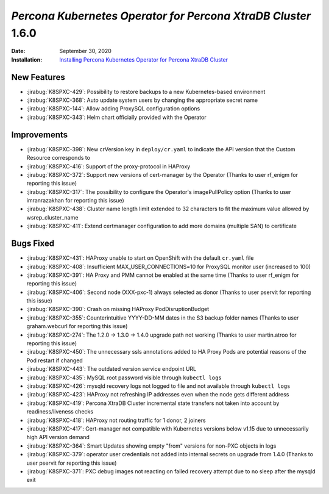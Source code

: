 .. _K8SPXC-1.6.0:qaq

================================================================================
*Percona Kubernetes Operator for Percona XtraDB Cluster* 1.6.0
================================================================================

:Date: September 30, 2020
:Installation: `Installing Percona Kubernetes Operator for Percona XtraDB Cluster <https://www.percona.com/doc/kubernetes-operator-for-pxc/index.html#quickstart-guides>`_

New Features
================================================================================

* :jirabug:`K8SPXC-429`: Possibility to restore backups to a new Kubernetes-based environment
* :jirabug:`K8SPXC-368`: Auto update system users by changing the appropriate secret name
* :jirabug:`K8SPXC-144`: Allow adding ProxySQL configuration options
* :jirabug:`K8SPXC-343`: Helm chart officially provided with the Operator

Improvements
================================================================================

* :jirabug:`K8SPXC-398`: New crVersion key in ``deploy/cr.yaml`` to indicate the API version that the Custom Resource corresponds to
* :jirabug:`K8SPXC-416`: Support of the proxy-protocol in HAProxy
* :jirabug:`K8SPXC-372`: Support new versions of cert-manager by the Operator (Thanks to user rf_enigm for reporting this issue)
* :jirabug:`K8SPXC-317`: The possibility to configure the Operator's imagePullPolicy option (Thanks to user imranrazakhan for reporting this issue)
* :jirabug:`K8SPXC-438`: Cluster name length limit extended to 32 characters to fit the maximum value allowed by wsrep_cluster_name
* :jirabug:`K8SPXC-411`: Extend certmanager configuration to add more domains (multiple SAN) to certificate

Bugs Fixed
================================================================================

* :jirabug:`K8SPXC-431`: HAProxy unable to start on OpenShift with the default ``cr.yaml`` file
* :jirabug:`K8SPXC-408`: Insufficient MAX_USER_CONNECTIONS=10 for ProxySQL monitor user (increased to 100)
* :jirabug:`K8SPXC-391`: HA Proxy and PMM cannot be enabled at the same time (Thanks to user rf_enigm for reporting this issue)
* :jirabug:`K8SPXC-406`: Second node (XXX-pxc-1) always selected as donor (Thanks to user pservit for reporting this issue)
* :jirabug:`K8SPXC-390`: Crash on missing HAProxy PodDisruptionBudget
* :jirabug:`K8SPXC-355`: Counterintuitive YYYY-DD-MM dates in the S3 backup folder names (Thanks to user graham.webcurl for reporting this issue)
* :jirabug:`K8SPXC-274`: The 1.2.0 -> 1.3.0 -> 1.4.0 upgrade path not working (Thanks to user martin.atroo for reporting this issue)
* :jirabug:`K8SPXC-450`: The unnecessary ssls annotations added to HA Proxy Pods are potential reasons of the Pod restart if changed
* :jirabug:`K8SPXC-443`: The outdated version service endpoint URL
* :jirabug:`K8SPXC-435`: MySQL root password visible through ``kubectl logs``
* :jirabug:`K8SPXC-426`: mysqld recovery logs not logged to file and not available through ``kubectl logs``
* :jirabug:`K8SPXC-423`: HAProxy not refreshing IP addresses even when the node gets different address
* :jirabug:`K8SPXC-419`: Percona XtraDB Cluster incremental state transfers not taken into account by readiness/liveness checks
* :jirabug:`K8SPXC-418`: HAProxy not routing traffic for 1 donor, 2 joiners
* :jirabug:`K8SPXC-417`: Cert-manager not compatible with Kubernetes versions below v1.15 due to unnecessarily high API version demand
* :jirabug:`K8SPXC-364`: Smart Updates showing empty "from" versions for non-PXC objects in logs
* :jirabug:`K8SPXC-379`: operator user credentials not added into internal secrets on upgrade from 1.4.0 (Thanks to user pservit for reporting this issue)
* :jirabug:`K8SPXC-371`: PXC debug images not reacting on failed recovery attempt due to no sleep after the mysqld exit
